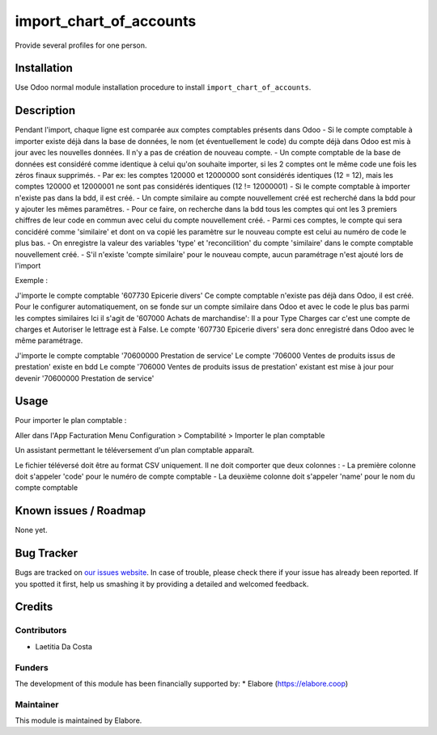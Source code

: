 ================
import_chart_of_accounts
================

Provide several profiles for one person.

Installation
============

Use Odoo normal module installation procedure to install
``import_chart_of_accounts``.

Description
=============

Pendant l'import, chaque ligne est comparée aux comptes comptables présents dans Odoo
- Si le compte comptable à importer existe déjà dans la base de données, le nom (et éventuellement le code) du compte déjà dans Odoo est mis à jour avec les nouvelles données. Il n'y a pas de création de nouveau compte.
- Un compte comptable de la base de données est considéré comme identique à celui qu'on souhaite importer, si les 2 comptes ont le même code une fois les zéros finaux supprimés.
- Par ex: les comptes 120000 et 12000000 sont considérés identiques (12 = 12), mais les comptes 120000 et 12000001 ne sont pas considérés identiques (12 != 12000001)
- Si le compte comptable à importer n'existe pas dans la bdd, il est créé.
- Un compte similaire au compte nouvellement créé est recherché dans la bdd pour y ajouter les mêmes paramêtres.
- Pour ce faire, on recherche dans la bdd tous les comptes qui ont les 3 premiers chiffres de leur code en commun avec celui du compte nouvellement créé.
- Parmi ces comptes, le compte qui sera concidéré comme 'similaire' et dont on va copié les paramètre sur le nouveau compte est celui au numéro de code le plus bas.
- On enregistre la valeur des variables 'type' et 'reconcilition' du compte 'similaire' dans le compte comptable nouvellement créé.
- S'il n'existe 'compte similaire' pour le nouveau compte, aucun paramétrage n'est ajouté lors de l'import

Exemple :
                          
J'importe le compte comptable '607730 Epicerie divers'
Ce compte comptable n'existe pas déjà dans Odoo, il est créé. 
Pour le configurer automatiquement, on se fonde sur un compte similaire dans Odoo et avec le code le plus bas parmi les comptes similaires
Ici il s'agit de '607000 Achats de marchandise':
Il a pour Type Charges car c'est une compte de charges et Autoriser le lettrage est à False.
Le compte '607730 Epicerie divers' sera donc enregistré dans Odoo avec le même paramétrage.

J'importe le compte comptable '70600000 Prestation de service'
Le compte '706000 Ventes de produits issus de prestation' existe en bdd
Le compte '706000 Ventes de produits issus de prestation' existant est mise à jour pour devenir '70600000 Prestation de service'

Usage
=====

Pour importer le plan comptable :

Aller dans l'App Facturation
Menu Configuration > Comptabilité > Importer le plan comptable

Un assistant permettant le téléversement d'un plan comptable apparaît.

Le fichier téléversé doit être au format CSV uniquement.
Il ne doit comporter que deux colonnes :
- La première colonne doit s'appeler 'code' pour le numéro de compte comptable 
- La deuxième colonne doit s'appeler 'name' pour le nom du compte comptable 

Known issues / Roadmap
======================

None yet.

Bug Tracker
===========

Bugs are tracked on `our issues website <https://github.com/elabore-coop/account-tools/issues>`_. In case of
trouble, please check there if your issue has already been
reported. If you spotted it first, help us smashing it by providing a
detailed and welcomed feedback.

Credits
=======

Contributors
------------

* Laetitia Da Costa

Funders
-------

The development of this module has been financially supported by:
* Elabore (https://elabore.coop)


Maintainer
----------

This module is maintained by Elabore.